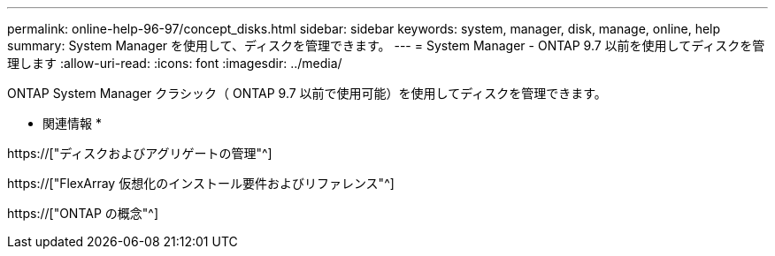 ---
permalink: online-help-96-97/concept_disks.html 
sidebar: sidebar 
keywords: system, manager, disk, manage, online, help 
summary: System Manager を使用して、ディスクを管理できます。 
---
= System Manager - ONTAP 9.7 以前を使用してディスクを管理します
:allow-uri-read: 
:icons: font
:imagesdir: ../media/


[role="lead"]
ONTAP System Manager クラシック（ ONTAP 9.7 以前で使用可能）を使用してディスクを管理できます。

* 関連情報 *

https://["ディスクおよびアグリゲートの管理"^]

https://["FlexArray 仮想化のインストール要件およびリファレンス"^]

https://["ONTAP の概念"^]
